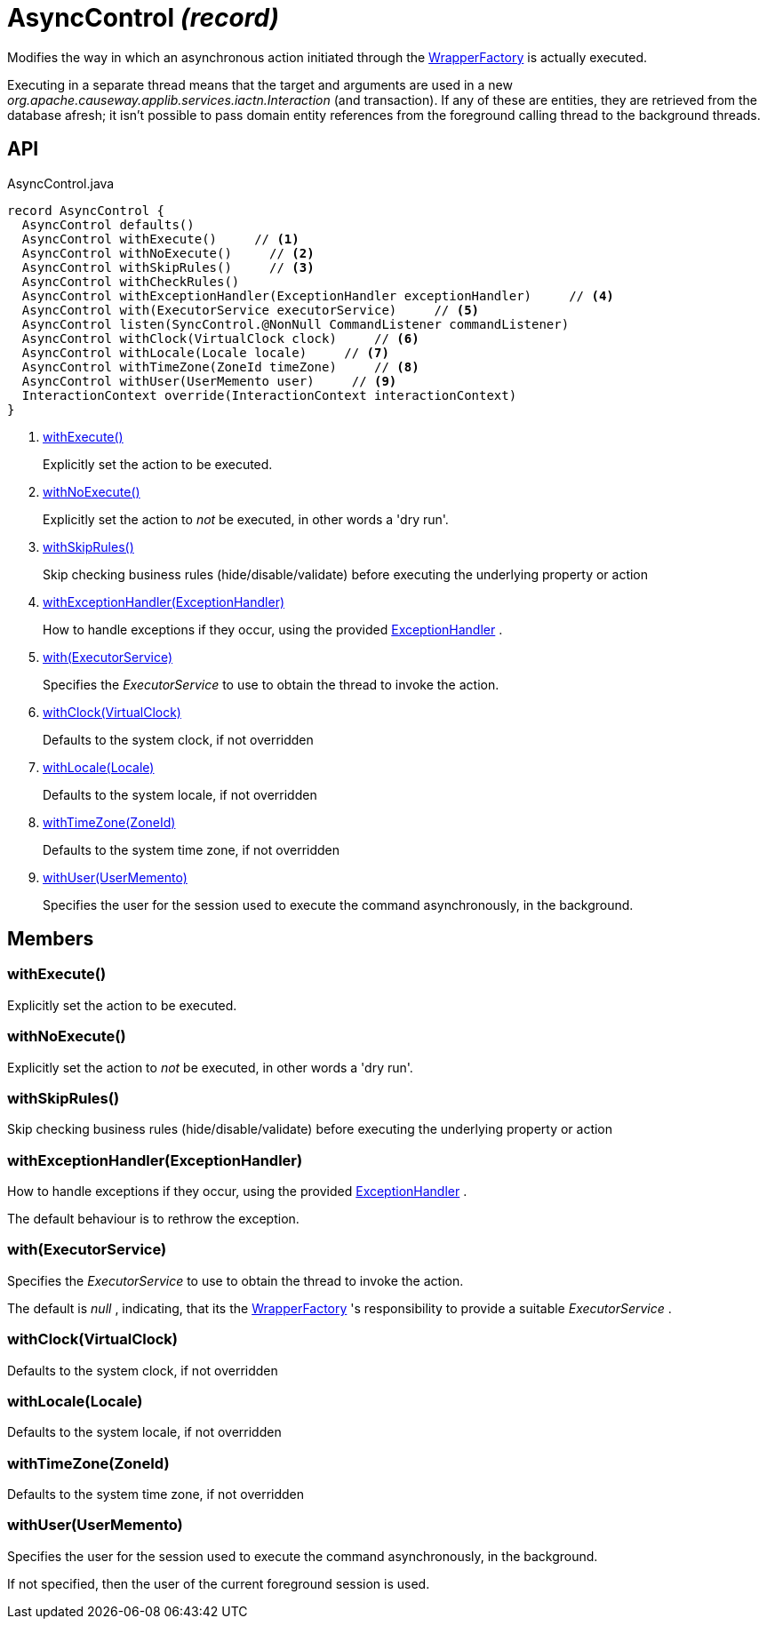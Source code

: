 = AsyncControl _(record)_
:Notice: Licensed to the Apache Software Foundation (ASF) under one or more contributor license agreements. See the NOTICE file distributed with this work for additional information regarding copyright ownership. The ASF licenses this file to you under the Apache License, Version 2.0 (the "License"); you may not use this file except in compliance with the License. You may obtain a copy of the License at. http://www.apache.org/licenses/LICENSE-2.0 . Unless required by applicable law or agreed to in writing, software distributed under the License is distributed on an "AS IS" BASIS, WITHOUT WARRANTIES OR  CONDITIONS OF ANY KIND, either express or implied. See the License for the specific language governing permissions and limitations under the License.

Modifies the way in which an asynchronous action initiated through the xref:refguide:applib:index/services/wrapper/WrapperFactory.adoc[WrapperFactory] is actually executed.

Executing in a separate thread means that the target and arguments are used in a new _org.apache.causeway.applib.services.iactn.Interaction_ (and transaction). If any of these are entities, they are retrieved from the database afresh; it isn't possible to pass domain entity references from the foreground calling thread to the background threads.

== API

[source,java]
.AsyncControl.java
----
record AsyncControl {
  AsyncControl defaults()
  AsyncControl withExecute()     // <.>
  AsyncControl withNoExecute()     // <.>
  AsyncControl withSkipRules()     // <.>
  AsyncControl withCheckRules()
  AsyncControl withExceptionHandler(ExceptionHandler exceptionHandler)     // <.>
  AsyncControl with(ExecutorService executorService)     // <.>
  AsyncControl listen(SyncControl.@NonNull CommandListener commandListener)
  AsyncControl withClock(VirtualClock clock)     // <.>
  AsyncControl withLocale(Locale locale)     // <.>
  AsyncControl withTimeZone(ZoneId timeZone)     // <.>
  AsyncControl withUser(UserMemento user)     // <.>
  InteractionContext override(InteractionContext interactionContext)
}
----

<.> xref:#withExecute_[withExecute()]
+
--
Explicitly set the action to be executed.
--
<.> xref:#withNoExecute_[withNoExecute()]
+
--
Explicitly set the action to _not_ be executed, in other words a 'dry run'.
--
<.> xref:#withSkipRules_[withSkipRules()]
+
--
Skip checking business rules (hide/disable/validate) before executing the underlying property or action
--
<.> xref:#withExceptionHandler_ExceptionHandler[withExceptionHandler(ExceptionHandler)]
+
--
How to handle exceptions if they occur, using the provided xref:refguide:applib:index/services/wrapper/control/ExceptionHandler.adoc[ExceptionHandler] .
--
<.> xref:#with_ExecutorService[with(ExecutorService)]
+
--
Specifies the _ExecutorService_ to use to obtain the thread to invoke the action.
--
<.> xref:#withClock_VirtualClock[withClock(VirtualClock)]
+
--
Defaults to the system clock, if not overridden
--
<.> xref:#withLocale_Locale[withLocale(Locale)]
+
--
Defaults to the system locale, if not overridden
--
<.> xref:#withTimeZone_ZoneId[withTimeZone(ZoneId)]
+
--
Defaults to the system time zone, if not overridden
--
<.> xref:#withUser_UserMemento[withUser(UserMemento)]
+
--
Specifies the user for the session used to execute the command asynchronously, in the background.
--

== Members

[#withExecute_]
=== withExecute()

Explicitly set the action to be executed.

[#withNoExecute_]
=== withNoExecute()

Explicitly set the action to _not_ be executed, in other words a 'dry run'.

[#withSkipRules_]
=== withSkipRules()

Skip checking business rules (hide/disable/validate) before executing the underlying property or action

[#withExceptionHandler_ExceptionHandler]
=== withExceptionHandler(ExceptionHandler)

How to handle exceptions if they occur, using the provided xref:refguide:applib:index/services/wrapper/control/ExceptionHandler.adoc[ExceptionHandler] .

The default behaviour is to rethrow the exception.

[#with_ExecutorService]
=== with(ExecutorService)

Specifies the _ExecutorService_ to use to obtain the thread to invoke the action.

The default is _null_ , indicating, that its the xref:refguide:applib:index/services/wrapper/WrapperFactory.adoc[WrapperFactory] 's responsibility to provide a suitable _ExecutorService_ .

[#withClock_VirtualClock]
=== withClock(VirtualClock)

Defaults to the system clock, if not overridden

[#withLocale_Locale]
=== withLocale(Locale)

Defaults to the system locale, if not overridden

[#withTimeZone_ZoneId]
=== withTimeZone(ZoneId)

Defaults to the system time zone, if not overridden

[#withUser_UserMemento]
=== withUser(UserMemento)

Specifies the user for the session used to execute the command asynchronously, in the background.

If not specified, then the user of the current foreground session is used.
